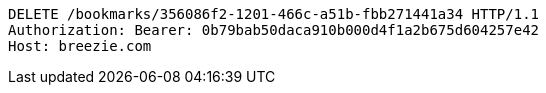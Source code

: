 [source,http,options="nowrap"]
----
DELETE /bookmarks/356086f2-1201-466c-a51b-fbb271441a34 HTTP/1.1
Authorization: Bearer: 0b79bab50daca910b000d4f1a2b675d604257e42
Host: breezie.com

----